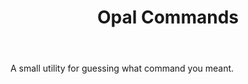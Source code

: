 #+TITLE: Opal Commands
#+OPTIONS: author:nil toc:nil date:nil num:nil html-postamble:nil

A small utility for guessing what command you meant.
